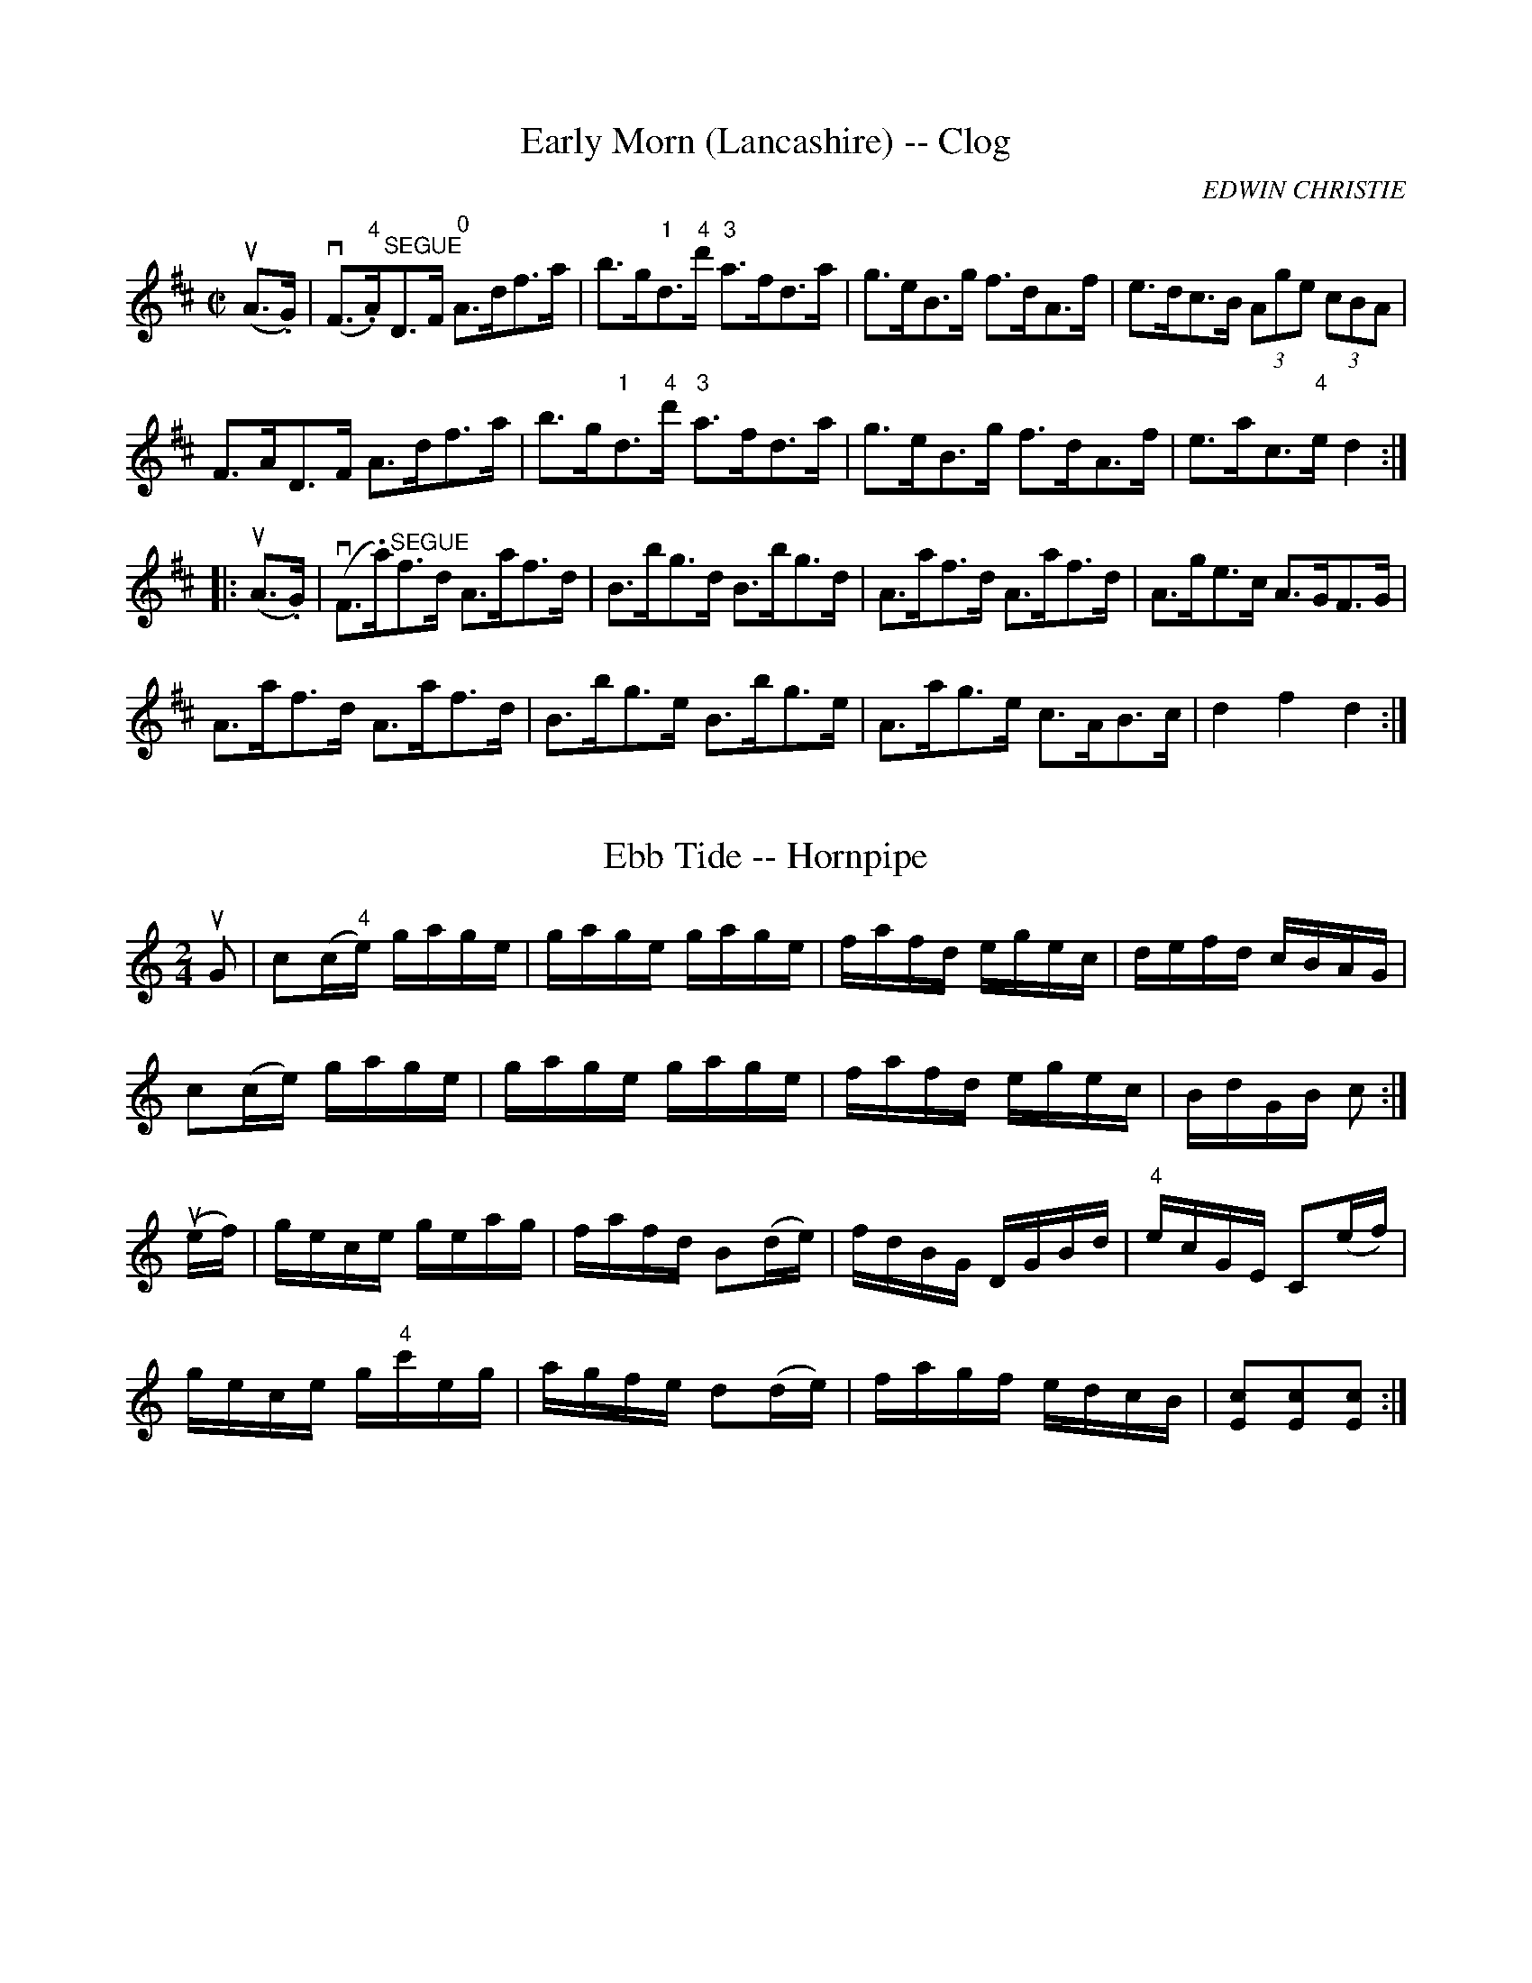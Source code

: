 
X: 1
T: Early Morn (Lancashire) -- Clog
R:clog
C:EDWIN CHRISTIE
B:Ryan's Mammoth Collection
N:159 945
Z: Contributed by Ray Davies,  ray:davies99.freeserve.co.uk
M:C|
L:1/8
K:D
u(A>.G)|\
v(F>"4".A)"^SEGUE"D>F "0"A>df>a | b>g"1"d>"4"d' "3"a>fd>a |\
 g>eB>g f>dA>f | e>dc>B (3Age (3cBA |
F>AD>F A>df>a | b>g"1"d>"4"d' "3"a>fd>a | g>eB>g f>dA>f |\
 e>ac>"4"e d2:|
|:u(A>.G)|\
v(F>.a)"^SEGUE"f>d A>af>d | B>bg>d B>bg>d | A>af>d A>af>d |\
 A>ge>c A>GF>G |
A>af>d A>af>d | B>bg>e B>bg>e | A>ag>e c>AB>c | d2 f2 d2 :|


X: 2
T: Ebb Tide -- Hornpipe
R:hornpipe
B:Cole's 1000 Fiddle Tunes
M:2/4
L:1/16
K:C
uG2|c2(c"4"e) gage|gage gage|fafd egec|defd cBAG|
c2(ce) gage|gage gage|fafd egec|BdGB c2:|
(uef)|gece geag|fafd B2(de)|fdBG DGBd|"4"ecGE C2(ef)|
gece g"4"c'eg|agfe d2(de)|fagf edcB|[c2E2][c2E2][c2E2]:|


X: 3
T: Echoes From Forest Garden -- Reel
R:reel
N:169
B:Ryan's Mammoth Collection
Z:Contributed by Ray Davies,  ray:davies99.freeserve.co.uk
M:2/4
L:1/16
K:A
vAB|\
cAGA FAEA | cAGA a2(gf) | eAGA FAEA | z4  vB(e^d=d) |
cAGA FAEA | cAGA a2(gf) | eAGA FAEA | c"4"edB A2  ::
cd|\
e^dfe aecA | BcBA GEFG | (AG)(BA) (cB)(dc) | e^dfe Bc=d^d |
e^dfe aecA | GcBA GEFG | Aagf edce | ((3gfe)((3dcB) A2:|


X: 4
T: ECLIPSE -- HIGHLAND FLING
B: Ryan's Mammoth Collection of Fiddle Tunes
R: highland fling
M: C|
L: 1/8
Z: Contributed 20080604 by John Chambers jc:jc.tzo.net
K: G
|: (vG,>.G) uG2 "SEGUE"G,>G G2 | A>BA>G F>DE>F \
| G>FG>D E>G c>"4"e | d>Bc>A (B<G)G2 :|
|: ((3vbag) (ud<G) "SEGUE"(B<g) (d<g) | ((3bag) (d<g) (e<a) a2 \
| ((3bag) (d<g) (B<g) (d<g) | c>ed>c (B<G) G2 :|


X: 5
T: Eclipse -- Hornpipe
R:hornpipe
B:Ryan's Mammoth Collection
N: 135 784
Z: Contributed by Ray Davies,  ray:davies99.freeserve.co.uk
M:2/4
L:1/16
K:Bb
vFE|\
DFBF dFBF | DFBc d2f2 | edcB Acde | f=efg f_edc |
DFBF dFBF | DFBc d2f2 | edcB AFGA | B2d2B2:|
|:vde|\
fbBd f=egf | _edcB vG2vFE | DFBd BcdB | edcB vc2vde |
fbBd f=egf | _edcB vG2vFE | DFBd cBAc | B2d2B2:|


X: 6
T: Eileen Alanna - Reel
M:2/4
L:1/16
R:reel
B:Ryan's Mammoth Collection
N:157
Z:Contributed by Ray Davies,  ray:davies99.freeserve.co.uk
K:G
u((3def)|\
k[B2g2]k[B2g2] z2 vGA | BdcA BdcA | k[B2g2]k[B2g2] z2 AB | cABG AFED |
k[B2g2]k[B2g2] z2 GA  | BdcA BdcB | agfa gedc | BG"_4"AF G2  H::
uB2|\
Beef gfeg | fbaf gfed | Beef gfeg | fbaf e3B |
k[B2e2]k[B2e2] z2 u[A2f2] | k[B2g2]k[B2g2] z2 [c2a2] |
"21"[^db]"1"a"2"b"3"c' babc' | [^d4b4] z2 "D.C.":|


X: 7
T: Electric -- Hornpipe
R:hornpipe
C:G.L. Tracy
B:Cole's 1000 Fiddle Tunes
M:2/4
L:1/16
K:A
uE2|Acec dfaf|e"1"a"3"c'"1"a "0"ecAE|\
FAdf ecAc|Bdgf edcB|
Acec dfaf|eac'a ecAE|\
FAdf edBG|A2c2A2:|
K:E
|:vBA|GB"4"eB cedc|Bege BGEG|\
FABd fagf|dfec B2(BA)|
GB"4"eB c"4"edc|Bege BGEG|\
AcBc c"4"edf|e2g2e2:|


X: 8
T: ELKS' FESTIVAL -- HORNPIPE
B: Ryan's Mammoth Collection of Fiddle Tunes
R: hornpipe
M: C|
L: 1/8
T: (Can be used as a Clog.)
Z: Contributed 20010910164810 by John Chambers jmchambers:rcn.net
K: D
(FG) \
| A>FA>d f>ed>c | B>GB>e g>fe>d | c>Ac>e a>gf>e | f>cd>B kA2(FG) |
| A>FA>d f>ed>c | B>GB>e g2(ag) | f>af>d B>ge>c | d2d2d2 :|
|: (ufg) \
| (3.a.a.a (fd) A>df>d | (3.g.g.g (ec) A>ce>c | f>dg>e a>fb>g | e>cd>B A2 (fg) |
(3.a.a.a (fd) A>df>d (3.g.g.g (ec) A2(ag) | f>dA>F E>ge>c | d2d2d2 :|


X: 9
T: Emigrant's -- Reel
R:reel
B:Ryan's Mammoth Collection
N: 287
O:SCOTCH
Z: Contributed by Ray Davies,  ray:davies99.freeserve.co.uk
M:C|
L:1/8
K:F
vAccB dfcf | dfcf (eg)g2 | AccB dfcf | BGcB (AF)F2 |
 AccB dfcf | dfcf (eg)g2 | AccB dfcf | BGcB (AF)F2:|
|:vafef dfcf | afef (eg)g2 | afef dfcf | BGcB (AF)F2 |
   afef dfcf | afef (eg)g2 | ((3agf)((3gfe) ((3fed)((3edc) |\
((3Bcd) (cB) (AF)F2 :|


X: 10
T: Emon Acnuck -- Jig
R:jig
B:Ryan's Mammoth Collection
N: 86 444
Z: Contributed by Ray Davies,  ray:davies99.freeserve.co.uk
M:6/8
L:1/8
K:Am
uB|\
vcAd cAG | EGE GAB | cAd cAG | EAA (A2.B) |
cAd cAG | EGE GAB | cAd cAG | EAA A2:|
|:u(e/^f/)|\
gag ged | cAA cd"4"e | "0"eaa ag"0"e | "4"(ed)d d2(e/^f/) |
gag ged | cAA cde | fed cAG | EAA A2:|


X: 11
T: Empress -- Clog
M:C|
L:1/8
R:clog
B:Ryan's Mammoth Collection
Z:Contributed by Ray Davies, ray:davies99.freeserve.co.uk
K:Dm
uA2|vd"4">.e(d>.^c) (d>.A)(F>.D)|(^C>.E)"SEGUE"G>_B A>^ce>g|\
_b>ab>g f>^cA>G|F>GE>F D2"0"A2|\
d>"4"ed>^c d>AF>D|^C>EG>_B A>^ce>g|\
_b>ab>g e>^cA>c|d2f2 d2::
K:D
ud2|v(d>.b)(b>.b) "SEGUE"b>aa>c|\
"1"d>"4"d'd'>d' "04"e'>"4"d'"1"a>"3"f|\
"2"g>be>g c>"4"eA>c|f>ad>f A>dF>A|\
d>bb>b b>aa>c|"1"d>"4"d'd'>d' "04"e'>"4"d'"1"a>"3"f|\
g>be>g c>"4"eA>c|d2f2d2:|


X: 12
T: Erie -- Hornpipe
R:hornpipe
B:Cole's 1000 Fiddle Tunes
M:2/4
L:1/16
K:D
(uA,"4"D)|vF2(F"4"A) GFED|EAAB A2(F"4"A)|\
AFdF GFED|CDEF E2(DE)|
F2(F"4"A) GFED|FAAB A2((3uefg)|\
fd"4"ec dcBA|BdAF D2:|
|:((3uefg)|vafdA bafd|ABAF GFED|\
A,"4"DB,"4"D A,"4"DF"4"A|"0"ABAF E2((3uefg)|
afdA bafd|ABAF GFED|.D(dcd) F"4"AEA|DdAF D2:|


X: 17
T: ESSENCE OF CINNAMON SEED.
B:Coles pg 24.1
Z:John B. Walsh, 5/8/2002 <walsh:mat:h.ubc.ca>
N:Q before a note stands for a dotted quarter note with a
N:beam through its tail, which seems to take up the time of one quarter
note.
M:C
L:1/8
K:D
u"Slow"((3A,B,C)|:v(D>D) (F>.A) ((3[dF][dF][dF]) ((3dba)|\
((3^gaf) ((3cdF) ((3EA,C) (E >.F)|\
"3"QG2">"[c2G2] "3"QF2 (.[BF]>.f)|[1 ((3efd) ((3cdB) ((3ABG) ((3FGE):|[2\
 (^A>A) ((3ABc) B2 ((3">"=A">"B">"c)|]\
v(d>d) ((3cde) ">"d2 ((3Bc^d)|(e>.e) ((3^def) ">"e3f|Qg2 B>g Qf2 A>f|\
((3efd) ((3cdB) ((3ABG) ((3FGE)|\
D>d ((3cde) ">"d2 ((3Bc^d)|\
e>e ((3^def) ">"e3f|">>> SEGUE"((3gfg) ((3bag) ((3fge) ((3cdB)|\
((3ABG) ((3FGE) D2|]


X: 20
T: ESSENCE OF OLD KENTUCKY.
R:jig
B:Coles pg. 24.4
Z:John B. Walsh, 5/8/2002 <walsh:mat:h.ubc.ca>
M:6/8
L:1/8
K:F
"Slow"u">"C">"D">"E|FzG AzB|cf2z2 f|fzd Bzd|c2z ">"C">"D">"E|
FzG AzB|cf2z2 f|g2^f g2a|g2z ">"C">"D">"E|
FzG AzB|cf2z2 f|f2d B2d|cAz z2a|
a3 c'2a| g3 b2g|azb gza|f2z||
u">"c">"d">"e|f3 a2f|e3 g2e|d^cd fed|cAz z2A|d3-d z d|
c3-cz A|G2^F G2A|G3 cde|f3 a2f|
e3 g2e|d^cd fed|cAz z2[aA]|[d3-d'3-][d'd] z [dd']|
[c3-c'3-] [cc']z [Aa]|[g2G2][^F^f] [g2G2][aA]|[=f3=F3]|]


X: 21
T: ESSENCE OF OLD VIRGINNY.
B:Coles pg. 24.2
Z:John B. Walsh, 5/8/2002 <walsh:mat:h.ubc.ca>
M:6/8
L:1/8
K:G
u"Slow"D S|{F}E2D G2A|{B}d3-d2"4"e|d2B A2G|{E}G3-G2 D|
{F}E2D G2A|B2c ^c2d|fed cBA|1 G2 z ">"[g2B2]:|2 G2z ">"[g2B2]||
ud|g2b a2g|{e}g3-g2 e|d2B A2G|{E}G3-G2 d|
g2b a2g|e2fg2d|fed cBA|1 G2z ">"[g2B2D2]:|2 G3-G2 "D.S."D S||


X: 22
T: ESSENCE OF SUGAR CANE.
B:Coles pg. 24.3
Z:John B. Walsh, 5/8/2002 <walsh:mat:h.ubc.ca>
M:C
L:1/8
K:C
G,>G,A,>B, (C">"E2)|E>ED>C (E">"G3)|G,>G,A,>B, C>EG>c|1\
 ((3BAG) ((3FED) ((3CED) ((3CB,A,):|2((3BAG) ((3FED) C2[c2E2G,2] H|]
|:ve>dc>e d>c (A<c)|G>GE>C D>C(A,<C)|"4"e>dc>e d>c (A<c)|\
((3GAG) ((3FED) ((3CED) ((3CB,"D.C."A,):|


X: 23
T: Eureka -- Hornpipe
Z:Bob Puckette <bpuckette:msn.com> 2003-3-10
R:hornpipe
B:Cole's 1000 Fiddle Tunes
M:C|
L:1/8
K:Bb
((3ufga)|bfef BdFd|ecAF EFCE|DfdB Ggec|BAcA F2 ((3fga)|
bfdf Bdef|ecAF EFCE|Dgfe dfAc|B2d2B2:|
|:((3ufga)|bgfd BGFD|CEG=B cdef|gecA FECA,|
B,DFB dfbf|gEGB egbg|fDFB dfbF|Ggfe dfAc|B2d2B2:|


X: 24
T: Evansville -- Reel
R:reel
B:Ryan's Mammoth Collection
N: 255
Z: Contributed by Ray Davies,  ray:davies99.freeserve.co.uk
M:2/4
L:1/16
K:A
uE2|\
E2(CE) Acec | fcec BcAF | E2(FG) (Ac)((3efg) | afec BcAF |
E2(CE) Acec | dcBd cAFA | E2(FG) (Ac)((3efg) | afec A2 :|
|:u((3efg)|\
agab aece | ecac eaca | agab aece | gbeg befg |
agae faec | dBcA BAFA | E2(FG) (Ac)((3efg) | afec A2 :|


X: 25
T: Evergreen Lasses - Reel
M:C|
L:1/8
R:reel
B:Ryan's Mammoth Collection
N:156
Z:Contributed by Ray Davies,  ray:davies99.freeserve.co.uk
K:Em
vG/F/"^Segno"|]\
EFGA BFGE | D2((3FED) ADFD | EFGA BFGc | BdAc BAGF |
EFGA BFGE | D2((3FED) ADFD | EFGA BFGc | BdAc BGG |]
uf|\
gfef gfeg | fdaf bgaf | gfef gfed | BdAc BEEf |
gfef gfeg | fgag fdef | g2ba gfed | BdAc BAGF "^Segno"|]


X: 26
T: Every-Body's -- Hornpipe
Z:Bob Puckette <bpuckette:msn.com> 2003-3-10
R:hornpipe
B:Cole's 1000 Fiddle Tunes
M:C|
L:1/8
K:C
(ugf)|e>cB>c G>cE>c|G>ce>g f>ed>c|B>dg>f e>g"4"c'>g|a>fd>g f>ed>c|
e>cB>c G>ce>g|a>fd>B G>Bd>e|f>ag>f e>dc>B|c2e2c2:|
|:(uGF)|E>Gc>G e>cG>E|D>FB>G d>BG>F|E>Gc>B A>GF>E|D>G,B,>D G>FE>D|
E>Gc>G e>cG>E|D>FB>F d>BG>F|E>ag>f e>dc>B|c2e2c2:|


X: 27
T: THE EVICTION -- JIG
B:Ryan's Mammoth Collection, p104
N:"Scat:ter the Mud" in CRE 1.
N:"The Maids of Tramore" Roche
Z:Paul de Grae <sullgrae:iol.ie> irtrad-l 2000-09-21
R:jig
M:6/8
L:1/8
K:G
d |: eAA BAA | eAA ABd | eAA B2 A | BGG GBd |
eAA BAA | eAA ABd | e/f/ed B2 A |1 BGG GBd :|
2BGG G3 |: gfg efg | fag fed | gfg efg | afd d3 | e3 efg |
fag fed | e/f/ed B2 A |1 BGG GBd :|2 BGG G3 ||


X: 28
T: Excelsior -- Hornpipe
R:hornpipe
B:Cole's 1000 Fiddle Tunes
Z:Bob Puckette <bpuckette:msn.com> 2003-3-8
M:2/4
L:1/16
K:A
vA,CEC A,AcA|EGBG Acec|dfdB cecA|((3BcB) ((3"4"AGF) ((3EFE) ((3DCB,)|
A,CEC A,AcA|EGBG Acec|dfBd Acec|dfBf GBEG|A2c2A2z2:|
|:vceae cefe|ceae dcBA|agae fgae|((3gba) ((3gfe) ((3efe) ((3dcB)|
ceae cefe|ceae dcBA|agae fdBG|A2c2A2z2:|


X: 29
T: Exile's Lament -- Jig
R:jig
B:Ryan's Mammoth Collection
Z:Contributed by Ray Davies, ray:davies99.freeserve.co.uk
M:6/8
L:1/8
K:G
ud|vBGG BGG|BcB BAB|GBd gdB|ABA (A2c)|
BGG BGG|BcB BAB|GBd gdB|AGG G z ::
ud|vbgg agf|gfe dBd|bgg afd|(ea)a a2 u(g/a/)|
vbgg agf|gfe dcB|def gdB|AGG G z :|


X: 30
T: Eyes Right
R:reel
M:2/4
L:1/16
B: Ryan's Mammoth Collection
Z: Contributed by Ray Davies,  ray:davies99.freeserve.co.uk
K:G
uD2"^Segno"|DGGF GABG|EAA^G ABcA|FDFA d3 c|BcAB GDB,C|
DGGF GABG|EAA^G ABcA|FDFA d3 c|BGAB G2H::
vFG|AAFA dd"4"ed|BBGB eefe|^ccAc egfe|d^cBA GEFG|
AAFA dd"4"ed|BBGB eefg|afdA ge^cA|1 d2f2d2:|2 dfed =cAFE"^Segno""_D.S."||


X: 31
T: Fagan and Fenton's -- Clog
R:clog
C:J. BRAHAM.
B:Ryan's Mammoth Collection
N: 160 955
Z: Contributed by Ray Davies,  ray:davies99.freeserve.co.uk
M:C|
L:1/8
K:D
u((3FG^G) |\
v(A>.a)(f>.d) "^SEGUE"A>fd>A | F>dA>F D>"4"AF>D |\
 C2 (3ggg g>ec>A | F2 u(3fff (3fed (3dcB  |
vA>af>d A>fd>A | F>dA>F D>"4"AF>D | C2 (3ggg g>ec>A |\
 d2 f2 d2:|
|:(B>.c)|\
(^d>.B)(d>.f) "_SEGUE"b>a^g>f | ^g>af>^g e2c>d |\
 "4"e>Ac>"0"e a>=gf>e | f>ge>f d2 ((3df"1"a) |
"4"d'2"4"^c2 d2 ((3dfa) | d'2c2 d>cd>e |\
 =f>d'b>^g "1"=f>dB>d | =c>"4"c'^g>=f d>B ((3AB=c) |
d>a^f>d A>fd>A | F>dA>F D>AF>D | C2 (3ggg g>ec>A |\
 F2 (3fff (3fed (3dcB |
A>af>e ^d>bb>f | a>gf>g B>gf>e | (3def g>a b>ag>e |\
 d2 f2 d2:|


X: 32
T: FAGIN'S HOLIDAY -- JIG
B: Ryan's Mammoth Collection of Fiddle Tunes
R: jig
M: 6/8
L: 1/8
Z: Contributed 20000913181056 by John Chambers John.Chambers:weema.com
K: F
vkf2z ukd2z | vcAF F2z | vkf2z ukg2z | vafd d2z \
| fgf fed | cAF F2z | kG2z kA2z | FDD D2z :|
|: (vA2c) (uG2c) | (A2c) (G2c) | (A2c) (d2g) | ecc c2z \
| kf2z kg2z | agf edc | def (c2.B) | AFF F2z :|


X: 33
T: THE FAIRY DANCE -- REEL
B: Ryan's Mammoth Collection of Fiddle Tunes
R: reel
M: 2/4
L: 1/16
Z: Contributed 20010522205350 by John Chambers jc:trillian.mit.edu
K: D
vde \
| f2fd f2fd | gfed cdeg | f2fa gfed | cABc d2de \
| f2fd f2fd | gfed cdeg | f2fa gfed | cABc d2 :|
|: fg \
| a2a2 b3f | g2g2 a3g | f2(fa) gfed | cABc defg \
| a2a2 b3f | g2g2 a3g | f2(fa) gfed | cABc d2 :|


X: 34
T: Fantastic -- Hornpipe
R:hornpipe
B:Cole's 1000 Fiddle Tunes
M:C|
L:1/8
K:Bb
(uBc)|d>^cd>c d>=cB>A|G>^FG>A B>AB>c|\
d>AB>d g>fd>B|((3cdc) ((3BAG) F2(uBc)|
d>^cd>c d>=cB>A|G>^FG>A B>ba>g|\
f>de>c d>Bc>A|B2d2B2:|
|:(uAB)|c>=Bc>d e>de>f|d>_Bd>f b2f2|\
g>^fg>"1"a "2"b>"1"a"2"b>"3"c'|"4"d'>"3"c'"2"b>"1"a "2"g>f=e>_e|
d>^cd>c d>=cB>A|G>^FG>A B>ba>g|\
f>de>c d>Bc>A|B2d2B2:|


X: 35
T: Farewell, Sweet Nora -- Jig
R: jig
M: 6/8
B: Ryan's Mammoth Collection
Z: Contributed by Ray Davies, ray:davies99.freeserve.co.uk
K: G
vDED GAB|AGA BGE|DED GAB|AdB AGE|
DED GAB|AGA Bcd|ege dBG|"4"AGG G2z:|
vdBd efg|fed cBA|GFG Bcd|efg a3 |
{ga}vbag {fg}vagf|{ef}gfe dBG|ege dBG|"4"AGG G2z:|


X: 36
T: FAREWELL TO ERIN -- REEL
B: Ryan's Mammoth Collection of Fiddle Tunes
R: reel
M: C|
L: 1/8
Z: Contributed 20000424182251 by John Chambers jchambers:casc.com
K: D
vD2 ((3FED) ADFE | Addc defd | D2 ((3FED) ADFA | ((3Bcd) AF FEEF |
 D2 ((3FED) ADFE | Addc defg | ((3agf) ((3gfe) fded | ((3Bcd) cF FEEc H[|]|]
((3.d.d.d) dB AF~F2 | DF~F2 ADFA | dcdB ADFA | ((3Bcd) AF FEEc |
((3ded) ((3cdc) ((3BcB) ((3ABc) | BA^GA Bcde | \
((3fga) ec dcBA | GFED CEA,"D.C."C |]


X: 37
T: Farrell O'Gara's Favorite -- Reel
R:reel
B:Ryan's Mammoth Collection
N: 370
Z: Contributed by Ray Davies,  ray:davies99.freeserve.co.uk
M:2/4
L:1/16
K:A
u(AF)|\
vEAAc BAaf | ecBd cAFA | EAAc BAaf | ecBc .A2(AF) |
EAAc BAaf | ecBd cAFA | EAAc BAaf | ecBc A2  :|
|:u((3efg)|\
{b}vagaf eac"4"e | dBcA {c}BAFA | {b}agaf "0"e"1"a"3"c'"1"a | \
{c'}"2"b"1"a"2"b"3"c' "1".a2(ab) |
"2"c'"1"a"1"f"3"a "0"eac"4"e | dBcA BAF"4"A | EAAc BAaf | \
ecBc A2 "_D.C." :|


X: 38
T: FASTEN THE WIG ON HER -- JIG
B: Ryan's Mammoth Collection of Fiddle Tunes
R: jig
M: 6/8
L: 1/8
N: The g in bar 9 is probably a typo.
Z: Contributed 20001106221011 by John Chambers John.Chambers:weema.com
K: Dmix
 vB2B (BA).B | def gdB | A2A (AG).A | Bd"4"e dBA \
| B2B (BA).B | def gfg | (ea).a a2g |1 fdd d2c :|2 gdd def |]
|: vgag gfe | d2d (dc).B | A2A (AG)A | Bdd def \
| g2g (gf).e | d2d d^cd | (ea).a a2g | |1 fdd d2c :|2 fdd d2c |]


X: 39
T: FAVORITE -- HORNPIPE
B: Cole's 1000 Fiddle Tunes
R: hornpipe
M: 2/4
L: 1/16
Z: Contributed 20000423151814 by John Chambers jc:trillian.mit.edu
K: G
(uBc) \
| dBcA Ggfe | (ved).d.d .d2vcuB | Ac"4"ed cBAG | F"4"AGE .D2(uBc) |
| dBcA Ggfe | (ved).d.d (udg).f.e | dBcA BG"4"AF | G2B2G2 :|
|: vcB \
| A"0"DFA GBdg | ("4"ed).d.d (dg)v.d.B | A"0"DFA GBdg | ("4"ed).d.d (dgba) |
| gbfa "0"egdf | c"4"eBd "0"AcGB | "0".A2(cB) A"0"DFA | G2B2G2 :|


X: 40
T: FERRY BRIDGE -- HORNPIPE
B:Cole's 1000 Fiddle Tunes
B:Ryan's Mammoth Collection of Fiddle Tunes
R:hornpipe
Z:Contributed 20000505195649 by John Chambers jchambers:casc.com
Z:Contributed by Bob Puckette <bpuckette:msn.com>
S:As performed by J. HAND.
N:(Can be used as a Clog.)
M:C|
L:1/8
K:D
(uAG) |\
F>DA,>D F>Ad>A | G>FE>D C>E"4"A>G | F>Ad>f g>fe>d | ((3efe) ((3dcB) ((3ABA) ((3GFE) |
F>DA,>D F>Ad>A | G>FE>D C>E"4"A>G | F>Ad>f e>AB>c | d2f2d2 :|
|: (uAB) |\
c>de>f     g>fg>e    | d>ef>g a>fd>f    | g>fe>g f>ed>f | ((3efe) ((3dcB) ((3ABA) ((3GFE) |
F>A,D>F "4"A>DF>"4"A | G>FE>D C>E"4"A>G | F>dA>F G>ge>c | d2f2d2 :|


X: 41
T: FIFE HUNT -- REEL.
R:reel
C:SCOTCH.
B:Coles
Z:John Walsh <walsh:mat:h.ubc.ca>
M:2/4
L:1/16
K:C
(ugf)|("4"ec)(cA) (GE)(EC)|Dddc Bcdf|("4"ec)(cA) (GE)(ED)|CcBd c2(ugf)|\
("4"ec)(cA) (GE)(EC)|Dddc Bcdf|("4"ec)(cA) (GE)(ED)|CcBd c2:|
|:(ucd)|"4"ecgc acgc|"4"eddc d"0"efg|ecgc acgc|Gccd c2(ucd)|\
"4"ecgc acgc|"4"eddc defg|ecgc acge|dgab "4"c'2:|


X: 42
T: Fight About the Fireside -- Reel
M:C|
L:1/8
R:reel
B:Ryan's Mammoth Collection
N:358
Z:Contributed by Ray Davies,  ray:davies99.freeserve.co.uk
K:C
uc"^Segno"|\
vGcEc Dddc | GcEc GcEc | FcEc DddB | cG"4"AF EccA |
 GcEc Dddc | GcEc GcEc | FcEc DddB | cG"4"AF Ecc H|]
uf|\
v"0"ecgc "4"eddf | "0"ecgc acgc | fage dcd"4"e | \
GAcd {cd}"4"e2(df) |
 "0"ecgc "4"eddf | "0"ecgc acgc | fage dcd"4"e | \
GAcd {cd}"4"e2(dc) "^Segno""_D.S."|]


X: 43
T: Fijiyama -- Hornpipe
R:hornpipe
B:Cole's 1000 Fiddle Tunes
Z:Bob Puckette <bpuckette:msn.com> 2003-3-8
M:C|
L:1/8
K:Bb
(udc)|B>FD>F B>df>d|e>cA>c B>df>d|b>ag>f e>dc>B|(3.c.d.c (3.B.A.G (3.F.G.F (3.E.D.C|
B,>BA>B d>BA>B|C>c=B>c e>cA>c|B>ba>b g>ec>A|B2b2B2:|
|:(udc)|B>df>d b>fd>B|f>ba>b f>dB>F|D>B,F>D B>Fd>B|(3.c.d.c (3.B.A.G (3.F.G.F (3.E.D.C|
B,>BA>B d>BA>B|C>c=B>c e>cA>c|B>ba>b g>ec>A|B2b2B2:|


X: 44
T: Fill Up The Bowl -- Reel
M:C|
L:1/8
R:reel
B:Ryan's Mammoth Collection
Z:Contributed by Ray Davies,  ray:davies99.freeserve.co.uk
K:G
uD|G2BG c2eg|dBAG FAFD|G2BG c2eg|dBAB G2D2|
G2BG c2eg|dBAG FAFD|G2BG c2eg|dBAc BGG::
d|gagf e2e2|eaag fdef|gagf e2e2|dgfd g2 z d|
gagf e2e2|eaag fdef|gagf edef|gedB G2z:|


X: 45
T: Fire-Fly -- Reel
R:reel
B:Ryan's Mammoth Collection
Z:Contributed by Ray Davies,  ray:davies99.freeserve.co.uk
M:2/4
L:1/16
K:D
v.D(cd).f  .e(cd).B | .A.F.d(F  E)(GF).E    |\
 .D(cd).f  .e(dB).b | agef      {c}d2d2     |
 .D(cd).f  .e(cd).B | .A.F.d(F  E)(GF).E    |\
 .D(cd).f  .e(dB).b | agef      def^g      |]
v.a(df)(a  b)(af)(b | a)(fe)(d  B).A.f.g    |\
 .a(df)(a  b)(af)(b | a).f.e.f  .d.e.f.g    |
 .a(df)(a  b)(af)(b | a)(fe)(d  B).A((3Bcd) |\
 .A.d.F.d  (Ad).f.b | .a.f.e.f  {c}d2d2    |]


X: 46
T: "FIRE HIM OUT" -- REEL
B: Ryan's Mammoth Collection of Fiddle Tunes
R: REEL
M: 2/4
L: 1/16
Z: Contributed 20000424050835 by Ivan Bradley bradleyi:peoplepc.com
K: A
vE2 AB ">"c4 | {c}BABc BA F2 | E2 AB (c/e/ f3) |
fecA B4      |   E2 AB c4    | {c}BABc BAFE    |
agae fecA    |[1 {c}BABc A4 :|[2 {c}BABc A2   |]
|: uE2 |\
{B}AGAB AECE | "4"edBc BAFA  | EAc"4"e Ac"4"eA |
fecA B2E2    | {B}AGAB AECE  | "4"edBc BAFA    |
EAc"4"e Acef |[1 fedB A2    :|[2 fedB A4      |]


X: 47
T: FIRST FLIRTATION -- FLING
B: Ryan's Mammoth Collection of Fiddle Tunes
R: fling
M: 2/4
L: 1/16
Z: Contributed 20080603 by John Chambers jc:jc.tzo.net
K: A
((3vefg \
| a4) (uc3.f) | (e3.c)"SEGUE"A3c | d3cB3A | G3f e2(vfg \
| a4) c3f | e3cA3c | d3ef3g | (3a2a2a2 a2 :|
u"3"b2 \
|: v"3"c'3"1"a"2"e3"3"c' | "2"b3"4"g"2"e3"2"b | c'3ae3c' | "2"b3"4"g"2"e3"2"g \
| a3gf3e | f3ed3c |[1 d3eg3f | e3ga3b :|[2 d3ef3g | (3a2a2a2 a2 |]


X: 48
T: First Night in Leadville -- Reel
R:reel
N:164
N:I suspect the neutrals in the second part should be sharps
B:Ryan's Mammoth Collection
Z:Contributed by Ray Davies,  ray:davies99.freeserve.co.uk
M:2/4
L:1/16
K:E
uE2|\
.E2(GB) .e2(fe) | defg .a2(ga) | bgaf gefd | Bagf ecBG |
.E2(GB) .e2(ge) | defg .a2(ga) | bgaf gefd | Bagf e2::
.f{c}.B((3B=AB) .g{c}.B((3BAB) | aBgB .f.B((3B=AB) |\
efga bagf |Bagf ecBG |
.E2(GB) .e2(fe) | defg .a2(ga) | bgaf gefd | Bagf e2:|


X: 49
T: The First of May -- Reel
R:reel
B:Ryan's Mammoth Collection
N: 372
Z: Contributed by Ray Davies,  ray:davies99.freeserve.co.uk
M:C|
L:1/8
K:AMin
v"A MINOR"AF|\
EAAB cBcA | dcde f2ef | gfed cd"4"ec | dcAF GFGE |
EAAB cBcA | dBde f2af | gfeg dfec | A2A2A2:|
|:veg|\
a2af g2ge | f2fd "4"e2ed | cdef geed | cAAF GFAE |
EAAB cBcA | dcde f2af | gfed cAdc | A2A2A2  :|


X: 50
T: Fishermans' Frolic (Lancashire) -- Clog
R:clog
B:Ryan's Mammoth Collection
N: 160 953
Z: Contributed by Ray Davies,  ray:davies99.freeserve.co.uk
M:C|
L:1/8
K:F
u(A>.B)|\
v(c>.A)(F>.A) "^SEGUE"B>df>d | c>AF>A c>fa>f |\
 {a}g>^fg>a b>cd>e | (3fag (3fed  c2 A>B |
c>AF>A B>df>d | c>AF>A c>fa>f | {a}g>^fg>a b>cd>e |\
 f2 a2 f2:|
|:u(e>.f)|\
vg>^fg>a b>cd>e | f>ef>g a>c=B>c | d>gb>a g>fe>g |\
 (3fag (3fed (3cdc (3BAG |
F>Ac>A B>df>d | c>Ac>f a>fc>f | g>ab>g e>cd>e |\
 f2 a2 f2:|


X: 51
T: FISHER'S -- HORNPIPE
B: Ryan's Mammoth Collection of Fiddle Tunes
R: hornpipe
M: 2/4
L: 1/16
Z: Contributed 20000427185618 by John Chambers jchambers:casc.com
N:
N: FISHER'S HORNPIPE -- First couple down the outside, back; down the centre,
N: back; cast off; swing 6 hands quite round; right and left.
K: F
uc2 \
| fcAc BdcB | AcAc BdcB | AFAF BGBG | AFAF G2c2 |
| fcAc BdcB | AcAc BdcB | ABcd efge | f2f2f2 :|
|: (uef) \
| gece gebg | afcf afba | gece gebg | gfed c2(Bc) |
| dBFB dBfd | cAFA cAfc | dgfe dBAG | F2F2F2 :|


X: 52
T: Five Leaved Clover -- Reel
R:reel
B:Ryan's Mammoth Collection
Z: Contributed by Ray Davies,  ray:davies99.freeserve.co.uk
M:C|
L:1/8
K:Amin
ved"^Segno"|cAAB AGE^F|GEAE GEDG|EAAB cBcd|eage dfed|
cAAB AGE^F|GEAE GDD2|e2e^c dfed|cAB^G A2H::
(ed)|eaaa agef|geae gede|c2ce d2df|eage d2d2|
eaaa agef|geae gede|c2ce d2~d2|(ea)ge dfed"^Segno""_D.C.":|


X: 53
T: FLAMING O'FLANIGAN'S -- JIG
B: Ryan's Mammoth Collection of Fiddle Tunes
M: 6/8
L: 1/8
Z: Contributed 20010701005813 by John Chambers jc:trillian.mit.edu
K: C
(uc/d/) "^segno"\
| efe ded | cdc ceg | ab"4"c' gfe | edd dgf \
| ke3 dcd | cdc ceg | ab"4"c' gfe | fdB c2 :|
(ug/f/) \
| efg g2g | g>ag ab"4"c' | gfe edc | Bcd d2g \
| efg g2g | g>ag ab"4"c' | g>fe edc | Bcd dgf "^segno"[|]|]


X: 54
T: Flat: Foot -- Reel
R:reel
B:Ryan's Mammoth Collection
N:273
Z:Contributed by Ray Davies,  ray:davies99.freeserve.co.uk
M:2/4
L:1/16
K:G
vGc|\
BGAG BGAG | cedB .A(GFG) | BGAG BGAG | cedc G2(Gc) |
BGAG BGAG | cedB A3c | Bdef {a}gfge | dcAF G2:|
|:uG2|\
"^tr"Tg8 | vfgag bged | Bdef {a}gfge | dcAc .B(GFG) |
Bdef {a}gfge | fgag bged | "^tr"Tg8 | vdcAF G2:|


X: 55
T: Flee as a Bird
B:Ryan's Mammoth Collection
N:Lancashire clog dance tune
R:hornpipe
Z:Paul de Grae <sullgrae:iol.ie> irtrad-l 2000-4-09
M:4/4
L:1/8
K:G
(3Bc^c \
| (3dba (3gfe d>^ce>d | B>GD>B, G,>B,D>G | E>cA>F D>cA>F | G>Bd>e d2 (3Bc^c |
| (3dba (3gfe d>^ce>d | B>GD>B, G,B,D>G | E>cA>F D>cA>F | G2 B2 G2 :|
|: (3B^AB \
| g>ba>g f>ag>f | e>gf>e f>^d B2 | g>ba>g f>ag>f | e>gf>e f>^d B2 |
| (3cde A>c (3Bcd G>B | (3ABc F>A (3GAB D>F | (3GAB (3DEF (3GBA (3GFE | (3DED (3CB,A, G,2 :|
|: e>f \
| g2 {a}g2 f2 {g}f2 | e>Be>g b2 z2 | b>^ab>c' b>af z | b>^ab>c' b>af z |
| g2 {a}g2 f2 {g}f2 | e>Be>g b2 z2 | (3bbb (3c'c'c' (3bbb (3c'c'c' | f>ba>f e2 :|
|: D>C \
| B,>DG>D B>D{F}E>D | B,>DG>D B>D{F}E>D | (3D^CD F>E D>=CB,>A, | G,>GF>A G2 D>C |
| B,>DG>D B>D{F}E>D | B,>DG>D B>D{F}E>D | (3D^CD F>E D>=CB,>A, | G,>GF>A G2 :|


X: 56
T: Fletcher's Delight -- Reel
R:reel
B:Ryan's Mammoth Collection
N: 371
Z: Contributed by Ray Davies,  ray:davies99.freeserve.co.uk
M:2/4
L:1/16
K:A
veA(3AAA eAce | faec BABc | eA(3AAA eAce | faec B2A2 |
eA(3AAA eAce | faec BABc | eA(3AAA eAce | faec B2A2 :|
|:Aceg a2ae | faec BAFE | Aceg a2ae | faec B2A2 |
Aceg a2ae | faec BAFE | Aceg a2ae | fefg agaf "_D.C.":|


X: 57
T: FLING-DANG -- REEL.
R:reel
C:H. F. WILLIAMS.
B:Coles
Z:John Walsh <walsh:mat:h.ubc.ca>
M:2/4
L:1/16
K:G
"_f"uD|vD"_<>"G2G G>A|"^SEGUE."BG"4"AF GFED|D"_<>"A2A A>c|BG"4"AF GFED|\
D"_<>"G2G G>A|BG"4"AF GFED|.[cE].[cE] [B3/2D3/2]c|BG"4"AF G H:|
"_mf"uD|Dd d>u"4"e|dBGA B2G2|B2BB z vA<uG|D"<>"G2B AG|\
Dd d>u"4"e|dBGA BG|[c4E4][B4D4]|.A.A.AF G2:|


X: 58
T: Flip McGilder's -- Reel
M:C|
L:1/8
R:reel
B:Ryan's Mammoth Collection
N:284
Z:Contributed by Ray Davies,  ray:davies99.freeserve.co.uk
K:Am
v(3.A.A.A (AG) EFGB | (3.A.A.A AB cded | cBcG EFGB | Aa{b}a^g aAAB |
 (3.A.A.A (AG) EFGB | A^GAB cded | {d}cBcG EFGB | Aa{b}a^g aAAB :|
|:vecgc acgc | BGGA Bcdf | ecgc acgc | aged (cA).Az |
agea gedB | {d}cBcG EFGB | A^GAB cdea | gede cAAB :|


X: 59
T: Flirtat:ion -- Reel
M:C|
L:1/8
R:reel
B:Ryan's Mammoth Collection
N:306
Z:Contributed by Ray Davies,  ray:davies99.freeserve.co.uk
K:G
uD2|\
GFGA BGAB | {d}cBcd "0"e2kf2 | .g2.d2 "4"edcB | cBA^G .A2.D2 |
GFGA BGAB | {d}cBcd "0"e2kf2 | gd"4"ec BdcA | GBAF G2 :|
|:ud2|\
{a}gfga bagf | {f}"0"e^def .g2.d2 | {a}gfga bagf | {f}"0"edef .g2.D2 |
GFGA BGAB | {d}cBcd "0"e2kf2 | (gf)gd (ec)Ac | (BG)(AF) G2 :|


X: 60
T: Flocktons -- Hornpipe
R:hornpipe
B:Cole's 1000 Fiddle Tunes
M:C|
L:1/8
K:A
uF2|(E>"4"e)(c>A) "_Segue"E>dB>G|E>ec>A E>dB>G|\
F>"4"fE>"4"e D>dC>c|B>dc>B A>GF>E|
E>"4"ec>A E>dB>G|E>"4"ec>A E>dB>A|\
G>AB>c d>ef>g|(g>a)e>c A2:|
|:((3"4"uAG"4"A)|(B>.E)(c>.E) "_Segue"d>Ec>E|B>cB>"0"A "4"A>GF>E|\
F>"4"fE>"4"e D>dC>c|B>dc>B A>GF>E|
E>"4"ec>A E>dB>G|E>"4"ec>A E>dB>A|\
G>AB>c d>ef>g|(g>a)e>c A2:|


X: 61
T: FLOGGING -- REEL
B: Ryan's Mammoth Collection of Fiddle Tunes
R: reel
M: C|
L: 1/8
Z: Contributed 20010522155116 by John Chambers jc:trillian.mit.edu
K: G
vdc "^Segno"\
|] BG~G2 BGAF | BGGc Bdgd | BGGc BdcB | AGFG ABcA \
|  BG~G2 BGAF | BGGc Bdgd | BGGc BdcB | AGFG ABcA |]
  ~g3d BGBd | {a}gfge fgaf | ~g3d BcdB | AGFG ABcA \
| ~g3d BGBd | ~g3e fgaf | gbfg edcB | AGFG Aedc |]
  ((3Bcd).g.d ((3Bcd).g.d | ((3Bcd).g.d BGGB \
| ((3ABc).f.c ((3ABc).f.c | ((3ABc).f.c AFFc \
| ((3Bcd).g.d ((3Bcd).g.d | Bdef {a}gfga \
| bgaf gedB | AGFG ABcA "^Segno"|]


X: 62
T: FLORIDA CRACKERS' -- HORNPIPE
C: Frank Livingston
B: Ryan's Mammoth Collection of Fiddle Tunes
R: hornpipe
M: 2/4
L: 1/16
Z: Contributed 20000522191939 by John Chambers jchambers:casc.com
K: F
vc"0"A \
| F"0"Ac"0"A FAcA | Bd"4"fd Bd"4"fd | c"0"ege cege | f"4"c'"3"af cBAG |
| F"0"Ac"0"A FAcA | Bd"4"fd Bd"4"fd | cbg"0"e cBAG | F2a2f2 :|
|: vga \
| bg"0"ec =Bc_Bc | Acfc acfc | Bc"0"ec bc"0"ec | Acf"3"a "4"c'"3"afc |
| bg"0"ec =Bc_Bc | Acfc acfc | "0"ebge cBAG | F2a2f2 :|


X: 63
T: Flowers of Cahirciveen -- Reel
R:reel
B:Ryan's Mammoth Collection
Z:Contributed by Ray Davies,  ray:davies99.freeserve.co.uk
M:2/4
L:1/16
K:Bb
uF2|Bdfa bfgf|edcB AcFE|DFBd ABcd|ecdB AcF2|
Bdfa bfgf|edcB AcFE|DFBd EFAc|ecAc B2::
u(FE)|(DF)(BF) (dF)(BF)|(DF)(BF) (dF)(BF)|\
(EG)(BG) (eG)(BG)|(EG)(BG) (eG)(BG)|
(DF)(BF) (dF)(BF)|(DF)(BF) (dF)(BF)|\
(eA).c.e (Ac).e.A|.c.e.A.c B2:|


X: 64
T: FLOWERS OF EDINBURG -- REEL
B:Ryan's Mammoth Collection of Fiddle Tunes
R:reel
Z:Contributed 20001206171316 by John Chambers John.Chambers:weema.com
Z:Contributed by Ray Davies, ray:davies99.freeserve.co.uk
M:C|
L:1/8
K:G
 (uGE)|.D2((3DEF) .G2(GA) | BGBd cBAG | GFED DEFG | AFBG  E2(GE) |
       .D2((3DEF)  G2(Ac) | BGBd efge | dcBA GFGA | B2G2  G2    :|
|:ud2 |.g2.g2      gbag   | fefg fagf | edef gfed |.B2.e2 efge   |
        dBGB       d2Bd   | edef g2fe | dcBA GFGA | B2G2  G2    :|


X: 65
T: FLOWERS OF LIMERICK -- REEL.
R:reel
Z:20020507 John Walsh <walsh:mat:h.ubc.ca>
Z:version of The Bunch of Keys
M:C|
L:1/8
K:G
u(GF)|(DG)GF G2 G_B|A=FcF dFcF|(D=F)FE F2 (FG)|AFcF dFcF|
D2 (GF) G2(GA)|_BABc d^cde|=fefd cAFA|_BdcA G2:|
|:u[G2G,2]|[G3G,3] g gfga|_bgag bgag|F3 =f {g}fefg|afgf afgf|
G3 g (gfg).a|_bgag bgag|{g}=fefd cAFA|_BdcA G2:|


X: 66
T: Flowers of Michigan -- Reel
M:4/4
L:1/8
R:reel
B:Ryan's Mammoth Collection
N:390
Z:Contributed by Ray Davies,  ray:davies99.freeserve.co.uk
K:Amix
uE2|\
A2 AB cBcd | egdg egdg | (3GGG AB AGBG | AGBA GFED |
A3 B AGAB | cBcd edef | gfga gfed | c2 A2 A2:|
|:u(BG)|\
G3 a a2ba | gfef (gf)g2 | G3 f gfg2 | G3 f gfg2 |
G3 a a2ba | gfef g2d2 | egfa gfed | c2 A2 A2:|


X: 67
T: FLOWERS OF ST. PETERSBURG -- REEL
B: Ryan's Mammoth Collection of Fiddle Tunes
R: reel
M: 2/4
L: 1/16
Z: Contributed 20010907021444 by John Chambers jmchambers:rcn.net
K: F
vAB \
| c2(cA) FAcf | ebgf fefd | c2(cA) FAcf | ebge f2(AB) |
| c2(cA) FAcf | ebgf fefd | c2(cA) FAcf | ebge f2 :|
|: a2 \
| ac'fa gbeg | cegf fedc | ac'fa gbeg | cege f2(cf) |
| ac'fa gbeg | cegf fcdB | AFBG  cAdB | Gbge f2 :|


X: 68
B: Cole's 1000 Fiddle Tunes
T: PICNIC -- REEL.
T: Higgins' Best Hornpipe
T: Flowing Tide, The
R:reel
B:Coles 43.8
Z:John Walsh <walsh:mat:::h.ubc.ca>
M:2/4
L:1/16
Z: Contributed 20000514053735 by John Walsh walsh:mat:::h.ubc.ca
K:A
v.A,2uA,C EA,CE|"4"ACE"0"A .c2(BA)|FAEA .c(eaf)|ecBA FA"4"EC|
.A,2A,C EA,CE|"4"ACE"0"A .c2(BA)|FAEA .c(efe)|c"4"eBc A2 z2:|
|:vA2(Ac) BAFA|agaf ecBA|dfc"4"e B"4"eAc| dBcA BAFA|
EA,CD "4"AEE"0"A| dBcA BAFA|EAcf ecBA|EAGB A2z2:|


X: 69
T: Fly-By-Night (Lancashire) -- Clog
R:clog
B:Ryan's Mammoth Collection
N: 160 951
Z: Contributed by Ray Davies,  ray:davies99.freeserve.co.uk
M:C|
L:1/8
K:Bb
v(B,>.F)(D>.d) "^SEGUE"F>dB>f | d>ba>g ^f>ge>c |\
 A>cF>c A>cg>f | e>cA>F =E>F_E>C |
B,>FD>d F>d B>f | d>ba>g ^f>ge>c |\
 A>cF>c A>cg>f |1 e>FG>A Bzz2 :|2 e>FG>A Bz |]
u(AB)|\
v(d>.c)(=B>.c) (_b>c)"^SEGUE"=B>c | d>c=B>c a>cB>c |\
 d>c=B>c g>cB>c | (3_bag (3fed c2=B>c |
d>c=B>c _b>c=B>c | d>c=B>c a>cB>c | c>c=e>c g>cd>e |\
 f>=e_e>c A>FE>C "_D.C."|]


X: 70
T: FOREST FLOWER -- HIGHLAND FLING
B: Ryan's Mammoth Collection of Fiddle Tunes
R: highland fling
M: C|
L: 1/16
Z: Contributed 20080604 by John Chambers jc:jc.tzo.net
K: A
  v!sf![a4c4E4] A3B (cA3) A4  | (FB3) B3A (GE3) E4 \
|  !sf![a4c4E4] A3B (cA3) A3c |  B3f  e3d (cA3) A4 |
   !sf![a4c4E4] A3B (cA3) A4  | (FB3) B3A (GE3) E4 \
|  !sf![a4c4E4] A3B (cA3) A3c |  B3f  e3d (cA3) A4 H:|
  v!sf![a4c4E4] g3a b3ag3e | (fd3) a3f e3d (cA3) \
|  !sf![a4c4E4] g3a b3ag3e |  f3ag3b a3ga3b |
  vc'3(uc'b3)(g a3)(ag3)(e | f3)ag3f e3dc3B \
| v!sf![a4c4E4] A3B (cA3) A3G | F3B ((3E2F2G2) A4 A,4 "D.C."[|]|]


X: 71
T: Foresters -- Hornpipe
R:hornpipe
B:Cole's 1000 Fiddle Tunes
Z:Bob Puckette <bpuckette:msn.com> 2003-3-8
M:2/4
L:1/16
K:D
vfg|a^gaf dfba|a^gaf .d2(cd)|"0"eAfA "0"eAfA|"0"edcB .A2(fg)|
a^gaf dfba|a^gaf .d2(cd)|BGFG Adc"4"e|d2f2d2:|
|:vcd|"0"edcB AGEG|FAdf .a2(fa)|g"0"eBg fdAf|edcB .A2(cd)|
edcB AGEG|FAdf afba|gfed cABc|d2f2d2:|


X: 72
T: Forget Me Not
R:reel
B:Ryan's Mammoth Collection
N: 378
Z: Contributed by Ray Davies,  ray:davies99.freeserve.co.uk
M:2/4
L:1/16
K:G
uG2|\
"1"G3"4"e dBB"4"e | dBB"4"e "^SEGUE"dBdg |\
"1"G3.e dBBd | egdB AGED |
"1"G3e dBBe | dBBe dBdg | "1"G3e dBBd | egdB A2:|
|:vga|\
bggb affa | geeg dBBg | bggb affa | gedB .A2vga |
bggb affa | geeg dBBg | bgaf gefd | ((3efg).d.B A2:|


X: 73
T: Fox Hunters' -- Jig
R:slip jig
B:Ryan's Mammoth Collection
N: 86 442
Z: Contributed by Ray Davies,  ray:davies99.freeserve.co.uk
M:9/8
L:1/8
K:D
  vD2F F2A G2E | D2G F2A E2D | D2F F2A G2B | AFD D2E F2D :|
|:vABc dcB AGF | d2E E2F G2E | ABc dcB ABc | d2D D2E F2D :|
|:vd2f f2d g2e | d2f f2d e2d | d2f f2d g2b | afd d2f e2d :|
|:vABc dcB AGF | B2E E2F G2E | ABc dcB ABc | d2D D2E F2D :|


X: 74
T: Foxie Mary -- Reel
M:C|
L:1/8
R:reel
B:Ryan's Mammoth Collection
N:45
Z:Contributed by Ray Davies,  ray:davies99.freeserve.co.uk
K:D
vF/E/|\
D2FA AFAB | defd g2fe | dedB AFAB | defd edBd |
D2FA AFAB | defd g2fe | dedB A2gb | afeg fd d :|
|:uf|\
a2ag f2fe | defd BAFA | dgg2 bgg2 | a2af gfed |
dFF2 AFAB | defd g2fe | dedB A2gb | afeg fd d :|


X: 75
T: Frazer's -- Jig
M:6/8
L:1/8
R:jig
B:Ryan's Mammoth Collection
Z:Contributed by Ray Davies, ray:davies99.freeserve.co.uk
K:D
"_f"u(d/B/)|"_p"AFD DFD|AFD D2 "_f"u(d/B/)|"_p"AFD DFD|GEE "_f" uE2 d/B/|
"_p"AFD DFD|AFA d2e|fed BdB|AFD D2::
"_f"uf/g/|afd dfd|afd d2 u(f/g/)|afd dfd|gee e2 u(f/g/)|
afd dfd|afd efg|fed BdB|AFD D2:|


X: 76
T: Fred Wilson's -- Hornpipe
R:hornpipe
B:Cole's 1000 Fiddle Tunes
M:C|
L:1/8
K:F
(uc>A)|F>Ac>A G>Bd>B|A>cf>g a>fc>A|\
B>dg>b A>cf>a|(3gag (3fed (3cdc (3BAG|
F>Ac>A G>Bd>B|A>cf>g a>fc>A|\
B>dg>f e>cd>e|f2a2f2:|
|:(uef)|g>c(3ccc a>c(3ccc|b>ca>c g>c(3ccc|\
b>ca>c g>fe>f|(3gag (3fed (3cdc (3BAG|
F>Ac>A G>Bd>B|A>cf>g a>fc>A|\
B>dg>f e>cd>e|f2a2f2:|


X: 77
T: FROGS' FROLIC -- JIG
B: Ryan's Mammoth Collection of Fiddle Tunes
R: jig
M: 6/8
L: 1/8
Z: Contributed 20010707134435 by John Chambers jmchambers:rcn.net
K: Em
 {F}vEDE G2E | B2E G2E | F2D DFA | ABA AFD \
| {F}EDE G2E | B2E G2A | (Bc)B (AG)F | BGE E2z :|
  ({f}gb)g e2f | (gb)g e2g | (faf) d2e | (faf) d2f \
| ({f}gb)g e2f | (gb)g e2f | (gfe) (bge) | (ef)e e2f |
  ({f}gb)g e2f | (gb)g e2g | (faf) d2e | (faf) d2f \
| (efg) (fga) | (gab) e2B | (Bc)B (AG)F | BGE E2z :|


X: 78
T: From Night Till Morn -- Reel
R:reel
B:Ryan's Mammoth Collection
N:138
Z: Contributed by Ray Davies,  ray:davies99.freeserve.co.uk
M:C|
L:1/8
K:G
vG2BG G2BG | egfa gedB | G2BG G2BG | AcBA GEE2 |
 G2BG G2BG | egfa gedB | G2BG G2BG | AcBA GEE2 ::
vgfeg fedB | gfga bee2 | gfeg fedB | AcBA GEE2 |
 gfeg fedB | gfga bee2 | gfeg fedB | AcBA GEE2 :|


X: 79
T: From Shore to Shore -- Reel
M:2/4
L:1/16
R:reel
B:Ryans Mammoth Collection
N:252
N:Contributed by Ray Davies ray:davies99.freeserve.co.uk
K:A
uE2|\
.A2(ce) .a2(gf) | ecdB cAFA | E2(AB) cAaf | ecAc (BA)(FB)|
A2(ce) a2(cf) | ecdB cAFA | E2(AB) cAaf | ecBc A2 :|
u(Ad)|\
.f2(fg) .a2(af) | efec (dc)(BA) |(Ac)(ec) (Ad)(fc) | efec (dc)(BA)|
A,CEA CEAc | EAc"4"e Acea | gbaf edcB | BAGB A2 :|
